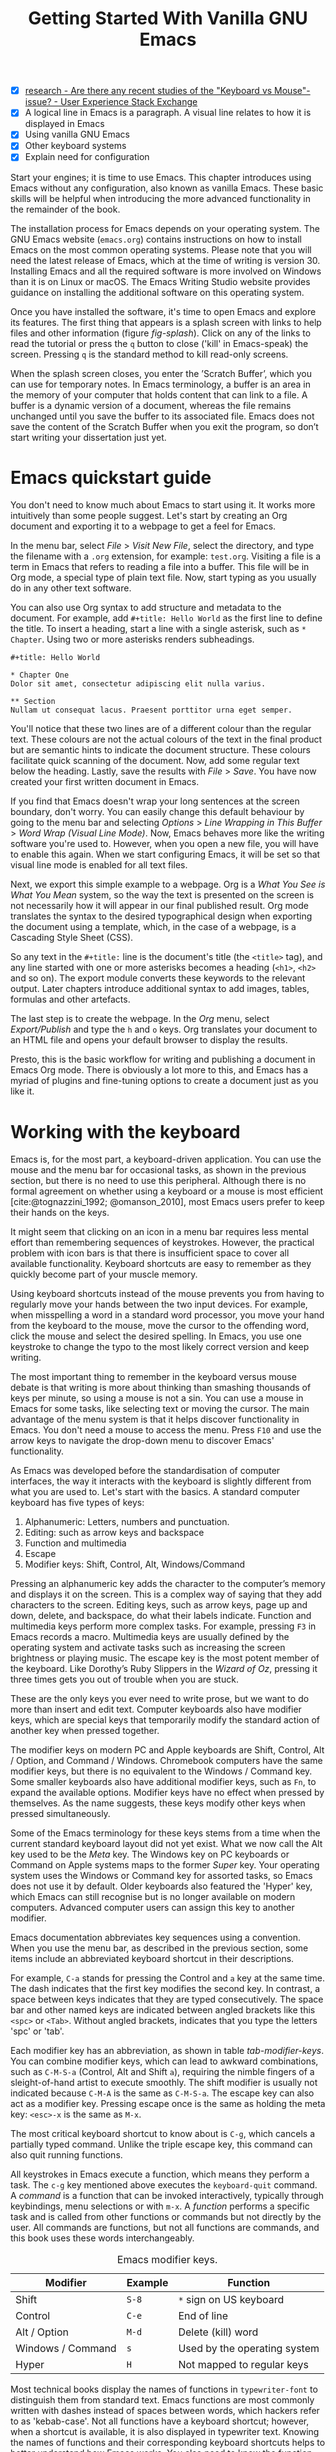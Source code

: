 #+title: Getting Started With Vanilla GNU Emacs
#+bibliography: emacs-writing-studio.bib
#+startup:      content
#+macro:        ews /Emacs Writing Studio/
:NOTES:
- [X] [[https://ux.stackexchange.com/questions/30682/are-there-any-recent-studies-of-the-keyboard-vs-mouse-issue][research - Are there any recent studies of the "Keyboard vs Mouse"-issue? - User Experience Stack Exchange]]
- [X] A logical line in Emacs is a paragraph. A visual line relates to how it is displayed in Emacs
- [X] Using vanilla GNU Emacs
- [X] Other keyboard systems
- [X] Explain need for configuration
:END:

Start your engines; it is time to use Emacs. This chapter introduces using Emacs without any configuration, also known as vanilla Emacs. These basic skills will be helpful when introducing the more advanced functionality in the remainder of the book.

The installation process for Emacs depends on your operating system. The GNU Emacs website (=emacs.org=) contains instructions on how to install Emacs on the most common operating systems. Please note that you will need the latest release of Emacs, which at the time of writing is version 30. Installing Emacs and all the required software is more involved on Windows than it is on Linux or macOS. The Emacs Writing Studio website provides guidance on installing the additional software on this operating system.

Once you have installed the software, it's time to open Emacs and explore its features. The first thing that appears is a splash screen with links to help files and other information (figure [[fig-splash]]). Click on any of the links to read the tutorial or press the =q= button to close ('kill' in Emacs-speak) the screen. Pressing =q= is the standard method to kill read-only screens.

When the splash screen closes, you enter the ’Scratch Buffer’, which you can use for temporary notes. In Emacs terminology, a buffer is an area in the memory of your computer that holds content that can link to a file. A buffer is a dynamic version of a document, whereas the file remains unchanged until you save the buffer to its associated file. Emacs does not save the content of the Scratch Buffer when you exit the program, so don’t start writing your dissertation just yet.

#+caption: Emacs 29.1 splash screen.
#+name: fig-splash
#+attr_html:  :title Emacs 29 splash screen :alt Emacs 29 splash screen :width 500
#+attr_latex: :width 0.67\textwidth
#+attr_org:   :width 200
[[file:images/splash-screen.png]]

* Emacs quickstart guide
:PROPERTIES:
:CUSTOM_ID: sec-quickstart
:END:
You don't need to know much about Emacs to start using it. It works more intuitively than some people suggest. Let's start by creating an Org document and exporting it to a webpage to get a feel for Emacs.

In the menu bar, select /File/ > /Visit New File/, select the directory, and type the filename with a =.org= extension, for example: =test.org=. Visiting a file is a term in Emacs that refers to reading a file into a buffer. This file will be in Org mode, a special type of plain text file. Now, start typing as you usually do in any other text software.

You can also use Org syntax to add structure and metadata to the document. For example, add =#+title: Hello World= as the first line to define the title. To insert a heading, start a line with a single asterisk, such as =* Chapter=. Using two or more asterisks renders subheadings.

#+begin_example
#+title: Hello World

,* Chapter One
Dolor sit amet, consectetur adipiscing elit nulla varius.

,** Section
Nullam ut consequat lacus. Praesent porttitor urna eget semper.
#+end_example

You'll notice that these two lines are of a different colour than the regular text. These colours are not the actual colours of the text in the final product but are semantic hints to indicate the document structure. These colours facilitate quick scanning of the document. Now, add some regular text below the heading. Lastly, save the results with /File/ > /Save/. You have now created your first written document in Emacs. 

If you find that Emacs doesn't wrap your long sentences at the screen boundary, don't worry. You can easily change this default behaviour by going to the menu bar and selecting /Options/ > /Line Wrapping in This Buffer/ > /Word Wrap (Visual Line Mode)/. Now, Emacs behaves more like the writing software you're used to. However, when you open a new file, you will have to enable this again. When we start configuring Emacs, it will be set so that visual line mode is enabled for all text files.

Next, we export this simple example to a webpage. Org is a /What You See is What You Mean/ system, so the way the text is presented on the screen is not necessarily how it will appear in our final published result. Org mode translates the syntax to the desired typographical design when exporting the document using a template, which, in the case of a webpage, is a Cascading Style Sheet (CSS).

So any text in the =#+title:= line is the document's title (the =<title>= tag), and any line started with one or more asterisks becomes a heading (=<h1>=, =<h2>= and so on). The export module converts these keywords to the relevant output. Later chapters introduce additional syntax to add images, tables, formulas and other artefacts.

The last step is to create the webpage. In the /Org/ menu, select /Export/Publish/ and type the =h= and =o= keys. Org translates your document to an HTML file and opens your default browser to display the results.

Presto, this is the basic workflow for writing and publishing a document in Emacs Org mode. There is obviously a lot more to this, and Emacs has a myriad of plugins and fine-tuning options to create a document just as you like it.

* Working with the keyboard
:PROPERTIES:
:ID:       05c7b9b6-ba2a-40e6-9123-fba7916d80a8
:END:
Emacs is, for the most part, a keyboard-driven application. You can use the mouse and the menu bar for occasional tasks, as shown in the previous section, but there is no need to use this peripheral. Although there is no formal agreement on whether using a keyboard or a mouse is most efficient [cite:@tognazzini_1992; @omanson_2010], most Emacs users prefer to keep their hands on the keys.

It might seem that clicking on an icon in a menu bar requires less mental effort than remembering sequences of keystrokes. However, the practical problem with icon bars is that there is insufficient space to cover all available functionality. Keyboard shortcuts are easy to remember as they quickly become part of your muscle memory.

Using keyboard shortcuts instead of the mouse prevents you from having to regularly move your hands between the two input devices. For example, when misspelling a word in a standard word processor, you move your hand from the keyboard to the mouse, move the cursor to the offending word, click the mouse and select the desired spelling. In Emacs, you use one keystroke to change the typo to the most likely correct version and keep writing.

The most important thing to remember in the keyboard versus mouse debate is that writing is more about thinking than smashing thousands of keys per minute, so using a mouse is not a sin. You can use a mouse in Emacs for some tasks, like selecting text or moving the cursor. The main advantage of the menu system is that it helps discover functionality in Emacs. You don't need a mouse to access the menu. Press =F10= and use the arrow keys to navigate the drop-down menu to discover Emacs' functionality.

As Emacs was developed before the standardisation of computer interfaces, the way it interacts with the keyboard is slightly different from what you are used to. Let's start with the basics. A standard computer keyboard has five types of keys:

1. Alphanumeric: Letters, numbers and punctuation.
2. Editing: such as arrow keys and backspace
3. Function and multimedia
4. Escape
5. Modifier keys: Shift, Control, Alt, Windows/Command

Pressing an alphanumeric key adds the character to the computer’s memory and displays it on the screen. This is a complex way of saying that they add characters to the screen. Editing keys, such as arrow keys, page up and down, delete, and backspace, do what their labels indicate. Function and multimedia keys perform more complex tasks. For example, pressing =F3= in Emacs records a macro. Multimedia keys are usually defined by the operating system and activate tasks such as increasing the screen brightness or playing music. The escape key is the most potent member of the keyboard. Like Dorothy’s Ruby Slippers in the /Wizard of Oz/, pressing it three times gets you out of trouble when you are stuck.

These are the only keys you ever need to write prose, but we want to do more than insert and edit text. Computer keyboards also have modifier keys, which are special keys that temporarily modify the standard action of another key when pressed together.

The modifier keys on modern PC and Apple keyboards are Shift, Control, Alt / Option, and Command / Windows. Chromebook computers have the same modifier keys, but there is no equivalent to the Windows / Command key. Some smaller keyboards also have additional modifier keys, such as =Fn=, to expand the available options. Modifier keys have no effect when pressed by themselves. As the name suggests, these keys modify other keys when pressed simultaneously.

Some of the Emacs terminology for these keys stems from a time when the current standard keyboard layout did not yet exist. What we now call the Alt key used to be the /Meta/ key. The Windows key on PC keyboards or Command on Apple systems maps to the former /Super/ key. Your operating system uses the Windows or Command key for assorted tasks, so Emacs does not use it by default. Older keyboards also featured the 'Hyper' key, which Emacs can still recognise but is no longer available on modern computers. Advanced computer users can assign this key to another modifier.

Emacs documentation abbreviates key sequences using a convention. When you use the menu bar, as described in the previous section, some items include an abbreviated keyboard shortcut in their descriptions.

For example, =C-a= stands for pressing the Control and =a= key at the same time. The dash indicates that the first key modifies the second key. In contrast, a space between keys indicates that they are typed consecutively. The space bar and other named keys are indicated between angled brackets like this =<spc>= or =<Tab>=. Without angled brackets, indicates that you type the letters 'spc' or 'tab'.

Each modifier key has an abbreviation, as shown in table [[tab-modifier-keys]]. You can combine modifier keys, which can lead to awkward combinations, such as =C-M-S-a= (Control, Alt and Shift =a=), requiring the nimble fingers of a sleight-of-hand artist to execute smoothly. The shift modifier is usually not indicated because =C-M-A= is the same as =C-M-S-a=. The escape key can also act as a modifier key. Pressing escape once is the same as holding the meta key: =<esc>-x= is the same as =M-x=.

The most critical keyboard shortcut to know about is =C-g=, which cancels a partially typed command. Unlike the triple escape key, this command can also quit running functions.
#+begin_export latex
\newpage
#+end_export

All keystrokes in Emacs execute a function, which means they perform a task. The =c-g= key mentioned above executes the  ~keyboard-quit~ command. A /command/ is a function that can be invoked interactively, typically through keybindings, menu selections or with =m-x=. A /function/ performs a specific task and is called from other functions or commands but not directly by the user. All commands are functions, but not all functions are commands, and this book uses these words interchangeably.

#+caption: Emacs modifier keys.
#+name: tab-modifier-keys
#+attr_latex: 
| Modifier          | Example | Function                     |
|-------------------+---------+------------------------------|
| Shift             | =S-8=     | =*= sign on US keyboard        |
| Control           | =C-e=     | End of line                  |
| Alt / Option      | =M-d=     | Delete (kill) word           |
| Windows / Command | =s=       | Used by the operating system |
| Hyper             | =H=       | Not mapped to regular keys   |

Most technical books display the names of functions in ~typewriter-font~ to distinguish them from standard text. Emacs functions are most commonly written with dashes instead of spaces between words, which hackers refer to as 'kebab-case'. Not all functions have a keyboard shortcut; however, when a shortcut is available, it is also displayed in typewriter text. Knowing the names of functions and their corresponding keyboard shortcuts helps to better understand how Emacs works. You also need to know the function name because keyboard shortcuts can change as they are fully configurable.

But wait, there is more. Emacs also uses prefix keys. When you press these, the system will wait for further input. For example, =C-x C-f= means that you first press Control and =x= and then Control and =f=, the default sequence for finding (opening or creating) a file with the ~find-file~ command.

After pressing a prefix key, Emacs displays it at the bottom of the screen (the echo area), awaiting further input. When you enter the next key, it is either another prefix, or you have completed the key chord. The length of key sequences is theoretically unlimited, but are usually not more than three or four keys in practice. The standard prefix keys are:

#+begin_export latex
\newpage
#+end_export
- =C-x=: Used for built-in Emacs commands
- =C-c=: Used by Emacs packages
- =C-h=: Help functions
- =M-x=: Execute commands

If you like to know what shortcuts are available after a prefix key, then use =C-h= after the prefix. For example, =C-c C-h= opens a new buffer with a list of all available shortcuts that start with =C-c=. The names of the commands can be cryptic. Click on the function name to view its help file. In Emacs, help is always around the corner.

#+caption:         Cover of the 1981 version of the Emacs manual.
#+name:       fig-emacs1981
#+attr_org:   :width 300
#+attr_latex: :width 0.4\textwidth
#+attr_html:  :title Cover of the 1981 version of the Emacs manual. :width 300
[[file:images/emacs-manual-1981-cover.png]]

Due to Emacs's ancient roots, it does not comply with the Common User Access (CUA) standard for user interfaces [cite:@berry_1988]. This standard defines the familiar keyboard shortcuts such as =C-c= and =C-x= to copy or cut something to the clipboard. Emacs uses these keys as prefixes or different functionality. You can configure Emacs to recognise these common keyboard shortcuts, but EWS sticks to the default behaviour.

One more prefix key needs mentioning. Some commands have alternative states, meaning the same function can have different outcomes. You activate an alternative state by adding =C-u= (the universal argument) before the regular key sequence. Emacs repeats the action four times when a function does not have an alternative state for the universal argument. So, using =C-u <up>= moves the cursor up four lines. Using a double universal argument makes it sixteen, and so on. When typing =C-u C-u C-u #=, Emacs inserts 64 (4^3) hashtag symbols. You can also repeat keystrokes by adding a number after Control or Alt repeats the next keystroke. For example, =M-80 -= adds eighty dashes to your text.

This detailed description of how Emacs uses the keyboard might dazzle you. The cover of the 1981 version of the Emacs manual even suggested that Emacs is best used by aliens with unearthly nimble fingers (Figure [[fig-emacs1981]]). Don’t worry; by the time you complete this book, you will play your keyboard like a piano virtuoso. 

* Issuing commands
:PROPERTIES:
:CUSTOM_ID: sec-commands
:END:
The modifier and prefix keys provide an abundance of shortcuts to issue commands to Emacs, but the number of keys is not unlimited, so some commands don't have a shortcut. When a command is without a keybinding, you can provide your own; just be careful not to create conflicts with existing shortcuts, as explained in the Appendix. This book always displays both the default or EWS keyboard shortcut and the command name.

Functions without a keybinding need to be called by name. The standard way to execute commands is to use =M-x= and then type the command name and the Return/Enter key (=<Ret>=). When you type =M-x=, the bottom of the screen (the minibuffer) shows =M-x=, waiting for further instructions. The minibuffer is where you enter input and instructions. For example, type =M-x tetris <Ret>= to play Tetris. Don't get too distracted; simply press =q= a few times to exit the game and return to your work. Experimental research suggests that prolonged Tetris play can affect your dreams [cite:@stickgold_2000].

Typing the full function name every time is too much work for those who seek ultimate efficiency. The minibuffer completion system helps you find the commands you seek. When typing a partial function or file name, you can hit the Tab key. Emacs will display completion candidates in the minibuffer. For example, to implement line-wrapping in a text file you execute the ~visual-line-mode~ function by typing =M-x visu <Tab>=.

To see how this completion works, use the Tab key after each letter you type into the minibuffer. You will notice that Emacs narrows the completion candidates as you get closer to your desired selection until there is only one option. This principle also works with variable names and filenames. The Tab key is your secret weapon to help you remember and discover functions, variables, file names, buffer names and other selection candidates. You can access the menu and toolbars using the mouse, but they only contain a limited selection of the available functionality, as the screen is not large enough to accommodate all of them.

The remainder of this book only mentions the names of commands without adding the =M-x= and =<Ret>= parts. When the text suggests using a function or command called ~example-command~, you do so with =M-x example-command <Ret>=. Any available keyboard shortcuts are also indicated, in which case you can use the short way to access the function.

* Major and minor modes
Emacs is a versatile tool that accomplishes specialised tasks through editing modes that alter the basic behaviour. An editing mode can be a major or minor mode. A major mode is like opening an app within the Emacs environment, just like you open an app on your phone. The most popular major mode is Org, which provides a writing and publication system. Org is the major mode discussed throughout this book.

A more quirky Emacs mode is Artist mode. This tool enables you to create plain text drawings using the mouse and keyboard. Go ahead and try, issue the ~artist-mode~ command, and start drawing with the mouse. You can find out more about how to use the Artist package through the built-in help system with =C-h P artist=.

All major modes share the same underlying Emacs functionality, such as copying and pasting (killing and yanking) and opening files, but they add specialised tasks, for example exporting to a webpage. A major mode determines the core functionality for an open buffer. A buffer is the part of the memory that holds the text you are working on or other content. Each buffer has one major mode, and each major mode has its own distinct functionality, including specific key bindings and drop-down menus. 

Minor modes provide further functionality, such as spell-checking, text completion or displaying line numbers. A minor mode is an auxiliary program that enhances the functionality of a major mode. While each buffer has only one major mode, a buffer can have several minor modes. 

In many cases, Emacs recognises the major mode based on the file extension. All Org files end in =.org=, so Emacs automatically enables Org mode when opening such a file. The name of the major mode is displayed in the line below the window. Minor modes must be explicitly enabled, either for a specific buffer, globally for all buffers, or hooked to a major mode.

As an exercise to understand these principles, open the =test.org= file created in the first section of this chapter using =C-x C-f=. You will note that the title and headings are marked in a different colour and that a new option is available in the menu bar. Now save this file under a new name (=test.txt=) with =C-x C-w= (~write-file~). The buffer is no longer an Org file but a plain text file. The buffer changes as the title and headings are no longer coloured. Additionally, the Org option in the menu bar is unavailable, and the line below the open buffer now displays 'text' instead of 'Org'. To go back to Org, you issue the ~org-mode~ command.

The available keyboard shortcuts (the keymaps) and drop-down menus depend on the major and minor modes that are active at the time. Some keymaps are global and apply to the whole of Emacs. Other maps are specific to a mode. Unless a mode overrides it, some shortcuts remain the same for all modes. Packages can modify or add shortcuts, depending on the required functionality. A shortcut like =C-c C-c= is used by different modes for different actions, depending on the context in which it is used.

* Opening and saving files
Opening files in Emacs is called 'visiting a file' and uses the ~find-file~ function (=C-x C-f=). So effectively, finding, opening and visiting a file have the same effect. Emacs opens the file and displays its contents in the buffer, ready for writing and editing. When you type a name that does not yet exist, Emacs creates a new file. If you open a directory, Emacs displays the contents of that folder in the Emacs file manager (The Directory Editor or 'Dired' (see chapter [[#chap-admin]]). Alternatively, you can open a file with the toolbar icon or through the menu bar.

Emacs asks you to select a file or folder in the minibuffer. Typing the complete path to the file you seek would be tedious, so Emacs assists with auto-completion, explained in section [[#sec-commands]]. Please note that file paths in Emacs use forward slashes and not backslashes, as is the case in Windows (=C:/Users/Freud/= and not =C:\Users\Freud\=).

When finding a file, Emacs starts in the folder of the currently active buffer. You can remove the text before the cursor to move to higher levels in the directory tree. You don't have to remove all subdirectories. To find a file in your home directory, ignore the current text in the minibuffer and type a tilde followed by forward slash (=~/=) and =<Tab>=. To start searching in the root folder of your drive, type two forward slashes (=//=). On a Windows computer, the best method is to type the drive letter, followed by a colon and a slash (=c:/=). When you hit the =Tab= key twice, all the available files and folders appear in the minibuffer.

Please create a new file (=C-x C-f=) to get some practice and start writing into the buffer. After you have added some text, you should save your work to the file. The contents of the file stays the same until you save the buffer. After you complete your edits, =C-x C-s= saves the buffer to its associated file. To save a buffer under a new name, you can use =C-x C-w= (table [[tab-files]]). You can see whether a buffer is different from the associated file in the mode line. If it contains two asterisks at the start, then your file needs saving. Two dashes indicate that the content of the file is identical to the buffer.

#+caption: Most commonly used file functions.
#+name: tab-files
| Keystroke | Function          | Description                               |
|-----------+-------------------+-------------------------------------------|
| =C-x C-f=   | ~find-file~         | Find (open or create) a file              |
| =C-x C-s=   | ~save-buffer~       | Save the current buffer        |
| =C-x C-w=   | ~write-file~         | Write current buffer (Save as)   |

* Buffers, frames and windows
:PROPERTIES:
:CUSTOM_ID: sec-windows
:END:
When opening Emacs, the software runs within a frame (figure [[fig-frame]]). This might sound confusing because a frame is often referred to as a window in most operating systems. To confuse matters further, you can divide an Emacs frame into windows. You can also open multiple frames on a desktop, for example, one on each monitor.

The default Emacs screen features a menu bar at the top and a toolbar with icons immediately below it. The windows start below the toolbar. Each window contains a buffer, which includes text, a user interface or output from functions. The mode line below each window displays the name of the buffer or its associated file, as well as other metadata. Each frame has an echo area at the bottom, where Emacs displays feedback. Echo is a computer science term referring to the display of information, such as error messages and other feedback. The bottom of the screen also contains the minibuffer, an expandable section where Emacs seeks your input when, for example, selecting a buffer or a file.

#+caption: Emacs frame with three windows, a Dired buffer, image buffer and Org buffer.
#+attr_org: :width 300
#+attr_html: :alt Emacs frame with three windows :title Emacs frame with three windows :width 80%
#+attr_latex: :width 1\textwidth
#+name: fig-frame
[[file:images/emacs-frame-components.png]]

Like any writing software, you are working on the version in memory (the buffer), and the previous version is on disk (the file). You can have multiple buffers open simultaneously, allowing you to easily switch between them. The active buffer is the one you are currently working on. The names of special buffers, such as =*Messages*=, are surrounded by asterisks. These types of buffers are not linked to a file.

Emacs is highly stable, and some users have hundreds of open buffers because they rarely need to restart the program. The =C-x b= shortcut (~switch-to-buffer~) selects another buffer as the active one. With the =C-x left= and =C-x right= key sequences (~previous-buffer~ and ~next-buffer~), you can move between buffers in chronological activation order.

By default, a frame has one window. You can split the current window horizontally (~split-window-below~) or vertically (~split-window-right~) by pressing =C-x 2= or =C-x 3=. The =C-x 0= shortcut (~delete-window~) removes your current window, but the buffer stays in memory, and =C-x 1= removes all windows except the one the cursor is currently in (~delete-other-windows~), so the current buffer encompasses the whole frame. To move between windows, use the =C-x o= shortcut (~other-window~). This function cycles through the available windows.
#+begin_export latex
\newpage
#+end_export

When splitting a window vertically, the same buffer appears twice. Each window can have its own cursor position so you can easily refer to other parts of your writing without jumping around and losing focus. Activating ~follow-mode~ flows the text of the buffer so windows that hold this buffer become columns of the same document. When the cursor moves below the bottom of the left window, it appears again in the right window, so all windows share one cursor. To deactivate follow mode, rerun the same function.

#+caption: Buffer and window functions.
#+name: tab-buffers-windows
| Keystroke   | Function             | Description                              |
|-------------+----------------------+------------------------------------------|
| =C-x b=       | ~switch-to-buffer~     | Select another buffer                    |
| =C-x <left>=  | ~previous-buffer~      | Move to the previous active buffer       |
| =C-x <right>= | ~next-buffer~          | Move to the next active buffer           |
| =C-x 0=       | ~delete-window~        | Delete the current window                |
| =C-x 1=       | ~delete-other-windows~ | Delete all other windows  |
| =C-x 2=       | ~split-window-below~   | Split current window horizontally    |
| =C-x 3=       | ~split-window-right~   | Split current window vertically      |
| =C-x o=     | ~other-window~       | Move to next window                  |
|             | ~follow-mode~        | Show buffer over multiple windows |

* Finding help
Emacs has an extensive built-in help system with different ways to access information, accessible with the =C-h= prefix key. The complete Emacs manual is available with =C-h r= (~info-emacs-manual~). This manual opens in Info mode, which is a specialised mode for manuals. The full Emacs manual is not bedtime reading but rather a pool of knowledge to dip into when the need arises. The =g= key lets you jump to a chapter or section of the text (~Info-goto-node~), using minibuffer completion discussed earlier. For example, =C-h r g help <Ret>= takes you to the part of the manual about the help system.

When reading a manual in the info system, the space bar scrolls the screen up, so you can walk through the manual page by page (~Info-scroll-up~). The backspace button or =S-<spc>= returns you to the previous screen (~Info-scroll-down~). The manual contains hyperlinks in the table of contents and sprinkled throughout the text. You can click on these with the mouse or press the Enter key when the cursor is on the link. To jump to the previous or the next chapter, you can use ~Info-up~ and ~Info-down~ functions bound to =u= and =d=. If you are looking for something specific, then ~Info-search~ (=s=) lets you find specific terms. As always, =q= quits the screen.

Some packages in Emacs have their own manuals. You can view a list of the available manuals with =C-h R= (~info-display-manual~). Additionally, you can use minibuffer completion to find a manual here. You can read these manuals the same way as described in the previous paragraph.

Not all Emacs packages have an extensive manual. Another method for finding information about a package is the ~describe-package~ function (=C-h P=), which extracts information from the source code that describes the package.

The help system also has other commands to find more specific descriptions. If you want to find out which command binds a particular shortcut, use =C-h k= and enter the key sequence. Emacs displays a message at the bottom of the screen when you enter a key sequence that has no associated function, e.g., "=C-c k= is undefined". To find out more about a variable, use =C-h v= (~describe-variable~) and type its name. And to learn more about a command, use =C-h x= (~describe-command~). A popup window describes the relevant variable or command, which you can close with =q=.

The remainder of the book provides regular references to the relevant parts of the Emacs help system for readers who would like to know more details about the system. You don't need to read the manuals end-to-end because this book contains everything you need to know to get started as an Emacs author. The references to Emacs documentation are for people interested in learning more details about how the software works.

* Writing in Emacs
:PROPERTIES:
:CUSTOM_ID: sec-text-mode
:END:
You now know enough to start writing more complex documents. Either visit an existing plain text file or create a new one and start typing. To be fully productive, you need to understand some of the basic principles of Text mode, the foundational major mode for writing prose. The Emacs documentation describes text mode as the mode for writing text for humans, in contrast to Prog mode, which is for writing code that computers read. Text mode forms the foundation for all other prose formats, such as Org, Markdown or Fountain. This means that all major modes for authors use the same basic functionality for writing. When you enable Org, text mode is also automatically enabled. 

This section summarises the most common commands for writing text. The Emacs manual provides a detailed description of all functionality relevant to writing human languages, which you can read with =C-h r g basic= and =C-h r g text=.

** Moving around a buffer
Emacs documentation sometimes refers to the cursor as 'point'. The cursor is the character displayed on the screen (a line or a box), and the point indicates where the next typed character will appear. Point is more critical when you write Emacs functions, so this book focuses on the cursor, as that is where the writing action happens.

In addition to the standard methods for moving around a buffer, Emacs provides additional functionality to help you navigate your manuscript. For example, typing =C-p= (~previous-line~) does the same as the =<up>= key (table [[tab-moving]]). Some people prefer these keys so their hands stay in the default position for fast touch-typing. 

#+caption: Moving around a buffer in Emacs.
#+name: tab-moving
| Keystroke      | Function               | Direction       |
|----------------+------------------------+-----------------|
| =C-b=, =<left>=    | ~left-char~              | Left            |
| =C-f=, =<right>=   | ~right-char~             | Right           |
| =C-p=, =<up>=      | ~previous-line~          | Up              |
| =C-n=, =<down>=    | ~next-line~              | Down            |
| =M-b=, =C-<left>=  | ~backward-word~          | Previous word   |
| =M-f=, =C-<right>= | ~forward-word~           | Next word       |
| =C-v=, =<pagedown= | ~scroll-down-command~    | Scroll down     |
| =M-v=, =<pageup>=  | ~scroll-up-command~      | Scroll up       |
| =C-a=, =<home>=    | ~move-beginning-of-line~ | Start of line   |
| =C-e=, =<end>=     | ~move-end-of-line~       | End of line     |
| =M-<=, =C-<home>=  | ~beginning-of-buffer~    | Start of buffer |
| =M->=, =C-<end>=   | ~end-of-buffer~          | End of buffer   |

Getting lost in a sea of words on your screen is easy. Some simple keystrokes can help you focus your eyes quickly. Keying =C-l= (~recenter-top-bottom~) moves the line that your cursor is on to the centre of the screen. If you repeat this keystroke, the cursor will move to the top of the screen. If you perform this action three times consecutively, the cursor will move to the bottom of the screen.

You will occasionally need to move from one part of a document to another and then want to jump back to where you came from but lose your place. You can do this more efficiently by setting a mark.

A mark is a bookmark for a position (point) within your text. Setting a mark is like dropping a pin on a map. You can set a mark to remember a place you want to jump to, which is incredibly handy when editing large files. You set a mark with =C-<spc> C-<spc>= (~set-mark-command~), which stores the cursor's current location in the mark ring. The mark ring is the sequence of marks for the current buffer. You can now move to another part of your document and edit or read what you need. You jump back to the previous mark with =C-u C-<spc>=. While =C-<spc>= (~set-mark~) stores the current location in the mark ring, adding a universal argument extracts that position and jumps the cursor to it. Repeatedly pressing =C-u C-<spc>= moves through all the marks stored in the ring. If you reach the first stored value, you return to the last one, hence the name "mark ring".

** Search and replace
:PROPERTIES:
:CUSTOM_ID: sec-search
:END:
While jumping around the text with arrow keys and other functionality is excellent, sometimes you know exactly what you need. The search and replace functionality in Emacs is powerful, and this section only scratches the surface of its capabilities.

Emacs' most common search method is incremental search (~isearch-forward~). An incremental search (=C-s=) begins as soon as you type the first character of the search term. As you type the search query, Emacs shows you where it finds this sequence of characters. Repeatedly pressing =C-s= steps through the matches in the buffer. When you identify the place you want, you can terminate the search with =C-g=, and the cursor returns to its original location. The Enter or Return key stops the cursor at its current location, allowing you to edit the text.

The =C-s= shortcut searches incrementally from the cursor. You cycle through the search results by repeatedly pressing =C-s=. Using =C-r= (~isearch-backward~) searches the text before the cursor. Emacs saves search terms in the search ring. Typing =C-s C-s= recycles the previous search term. Using =M-p= and =M-n= lets you scroll through previous search terms in the ring.

To search and replace text in a buffer, use =M-%= (~query-replace~). This function highlights all instances of the text to be replaced and provides a range of options at each instance. Type space or =y= to replace the marked match and =delete= or =n= to skip to the next one. The exclamation mark replaces all instances without further confirmation. If something goes wrong, use =u= to undo the most recent change or =U= to undo all changes made in this search. The enter key or =q= quits the replacement process. More options are available, which you can glean by hitting the question mark.

** Copy and paste text
Writing is fun, but sometimes it is more efficient to copy something you wrote previously or copy text from somebody else (referenced, of course), or perhaps even text generated with a language model. The system for copying and pasting text works differently from modern systems but with significantly more power.

To select (mark in Emacs speak) a piece of text, you first set a mark with =C-<spc>= and then move the cursor to highlight the desired section. To select a complete paragraph, use the =M-h= key. In a plain text context, a paragraph is a line of text separated by blank lines. Repeatedly pressing =M-h= selects subsequent sections. Using =C-x h= selects all text in a buffer, and =C-g= nullifies any selection. Once the text is marked, you can act on it by deleting, copying, or moving it. In some modes, you can select with the shift and arrow keys, but this functionality is disabled in Org because these keys activate other features. 

The modern craft analogues of copy, cut and paste were coined by Harry Tesler in 1974 [cite:@tesler_2012]. Emacs terminology is more prosaic. Copying a text is the same as saving it to the 'kill-ring' and yanking a text retrieves it from that seemingly bleak location.

While the clipboard in most systems only retains the last entry, the kill ring provides access to your 'killing spree'. In other words, Emacs stores a history of all text you copy and cut from a buffer to the kill ring. The default length of this history is sixty entries. Once the kill ring is full, the oldest item vanishes.

The kill commands copy or move text to the kill ring. The two yank commands copy an entry from the kill ring to the current buffer. The ~yank-pop~ (=M-y=) command cycles through the contents of the kill ring so you can access the history. Table [[tab-kill-yank]] lists the keyboard shortcuts for copying and moving text from and to the kill ring.

#+caption: Copying and pasting in Emacs.
#+name: tab-kill-yank
| Keystroke | Function       | Description                                                  |
|-----------+----------------+--------------------------------------------------------------|
| =M-w=       | ~kill-ring-save~ | Copy selection to the kill ring                            |
| =C-w=       | ~kill-region~    | Move selection to the kill ring                            |
| =C-y=       | ~yank~           | Insert the most recent kill ring entry to the buffer    |
| =M-y=       | ~yank-pop~       | Replace yanked text with kill ring entry |

** Correcting mistakes
:PROPERTIES:
:CUSTOM_ID: sec-mistakes
:END:
An ancient Roman proverb tells us that it is human to make mistakes (/Errare humanum est/), but to keep making them is diabolical. Emacs does not care about these sensibilities and provides ample options to let you correct your digressions. The most convenient aspect of electronic writing is that it is easy to change your mind or correct a mistake without resorting to correction fluids or other archaic methods. A series of editing commands are available to modify text and fix your typos (table [[tab-deletion]]). Commands that start with =kill-= store the deleted text on the kill ring so you can yank the deleted text back into the buffer if needed.

#+caption: Emacs deletion commands.
#+name: tab-deletion
| Keystroke       | Function             | Action                         |
|-----------------+----------------------+--------------------------------|
| =C-d=, =<delete>=   | ~delete-char~          | Delete character after point   |
| =<backspace>=     | ~delete-backward-char~ | Delete character before point  |
| =C-x C-o=         | ~delete-blank-lines~   | Remove blank lines below point |
| =M-d=, =C-<delete>= | ~kill-word~            | Delete the next word           |
| =C-k=             | ~kill-line~            | Delete to the end of line      |

Besides removing unwanted characters and words, you can also swap their positions. When you accidentally reverse two letters in a word, you can switch their order with the ~transpose-char~ command with the cursor between them (=C-t=). Swapping words is quickly done with the ~transpose-words~ (=M-t=) command.

Emacs can assist you if you make a mistake when capitalising a word. The three commands below change the word under the cursor. If you are in the middle of a word, move first to the start. Adding a negative argument (~M--~, Alt / Option and the minus key) before these commands modify the letters before the cursor. This addition is valuable when you have just finished typing a word and realise it needs to start with a capital letter. Typing =M-- M-c= fixes it for you without jumping around the text or grabbing a mouse.

- =M-l=: Convert following word to lower case (~downcase-word~).
- =M-u=: Convert following word to upper case (~upcase-word~).
- =M-c=: Capitalise the following word (~capitalize-word~).

When you mark a region and would like to change the letter type, then use =C-x C-l= to convert the selected text to lower case (~downcase-region~) and =C-x C-u= for upper case (~upcase-region~). When using these commands for the first time, Emacs warns you because, apparently, they are confusing to new users. Just confirm and save this for future sessions.

The Emacs ~undo~ command is mapped to =C-/=. If you need to undo the step, use =C-?= (~undo-redo~). Emacs behaves differently from other software concerning undoing and redoing edits, which requires some explanation. In standard word processors, previous undo texts are lost if you undo something, make some changes, but then change your mind.

For example, type "Socrates", erase it with =C-<backspace>=, change it to "Plato", and then undo this edit to revert back to Socrates and add some more text. In standard word processors, you cannot return to the state where the text mentioned Plato (State B in Figure [[fig-emacs-undo]]). In Emacs, all previous states are available. You can return to any prior state with consecutive undo commands in Emacs. Subsequent undo and redo commands follow the chain in figure [[fig-emacs-undo]], never losing anything you typed. This behaviour can be confusing, but you will love it after using it for a while because you never lose any edits.

#+begin_src dot :file images/emacs-undo.png
  digraph {
      graph[dpi=300]
      rankdir=LR
      node [fontname=Arial fontsize=10 shape="note"]
      edge [fontname=Courier fontsize=9]
      a1 [label="A\n\"Socrates\""]
      a2 [label="A\n\"Socrates\""]
      b [label="B\n\"Plato\""]
      c [label="C\n\"Socrates and\" ..."]

      a1 -> b [label = "Erase\nand type"]
      b -> a2 [label = "Undo"]
      a2 -> c [label = "Add"]
  }
#+end_src
#+caption: Emacs undo states.
#+name: fig-emacs-undo
#+attr_latex: :width 1\textwidth
#+attr_html: :alt Emacs undo system :title Emacs undo system :width 800
#+RESULTS:
[[file:images/emacs-undo.png]]

Another feature of the Emacs undo system is that it can apply only to a selected region. Let's say that you have just completed the first chapter and have started writing the next one. You then realise that you need to undo some of the edits in chapter one. If you use the ~undo~ function, it will first undo all your work on chapter two before changing the first chapter. You can solve this problem by selecting the relevant region of text in chapter one and then issuing the ~undo~ command over just that region.

** Languages other than English
For the majority of the world, English is not the first language. When you set the keyboard settings in your operating system to another language, Emacs can get confused when using modifier keys. Typing =M-x= on a Ukrainian computer results in the Cyrillic letter Che instead of an x, which Emacs cannot compute.

Emacs supports an extensive range of input methods for typing the wide variety of languages spoken worldwide. To see an overview of the various languages that Emacs supports, run ~view-hello-file~ (=C-h h=). An input method either converts keyboard characters directly or converts a sequence of letters into one character. For example, using one of the methods to type Chinese, you start keying, and a menu appears in the minibuffer, from where you can select the desired character.

To choose an input method for the current buffer, use the ~set-input-method~ command with =C-x <Ret> C-\=, which lets you select the preferred method in the minibuffer. The start of the mode line indicates the current input method in use. You can temporarily disable the chosen method with =C-\=. Using this key again returns you to the previously selected input method.

For more specific information on how to use your keyboard to write another language, use =C-h I=, which runs the ~describe-input-method~ function. To view a list of all available input methods, run the ~list-input-methods~ command, and a new buffer pops up with a long list of the languages of the world. The Emacs manual provides detailed information on the various input methods with =C-h r g input=.

** Modifying the display
:PROPERTIES:
:CUSTOM_ID: sec-display
:END:
The appearance of the buffer on the screen depends on the major mode, theme, configuration, and active packages. You do have some interactive control over the size of the text. To temporarily increase the height of the text in the current buffer, type =C-x C-+=. To decrease the size, type =C-x C--= (~text-scale-adjust~). To restore the default (global) font height, type =C-x C-0=.

The default Text mode in Emacs does not truncate lines like a regular word processor but keeps going until you hit enter. In Emacs, a logical line is a sequence of characters that finishes with a return. A visual line relates to how it is displayed in Emacs. The default setting is that logical lines continue beyond the screen boundary. While this may be useful for writing code, it can be confusing when writing prose.

Emacs has several line-wrapping functions, of which Visual Line Mode is the most useful for writing long-form text. To activate this mode, execute =visual-line-mode=. Doing this whenever working on a buffer can be tedious, and this is where configuration comes in. We need to configure the system to enable line wrapping for all text modes by default.

* Configuring Emacs
:NOTES:
- [X] Principles of configuration
- [X] Basics of Emacs Writing Studio
  - [X] External software requirements
  - [X] Customisation
- [-] Minibuffer completion
:END:
The previous sections explained how to use Emacs in its bare, unconfigured state, more commonly referred to as vanilla Emacs. The software can do anything you need to be an author without any configuration, but that is not ideal.

As a malleable system, Emacs is almost infinitely configurable, so you can make it behave how you see fit. Additionally, Emacs users have shared their configurations and published thousands of packages to enhance functionality. This chapter discusses the principles of configuring Emacs.

While using commercial software is like renting a furnished house, using Emacs is more like owning a house. However, your digital home needs some updates, including fresh paint, new carpets, and furniture, to make it feel like home.

Some systems, such as Doom Emacs, Spacemacs, and SciMax, provide useful starter kits. While these configurations are helpful, they sometimes offer everything but the proverbial kitchen sink. On the other side of the spectrum, you configure your system from scratch, which can become a productivity sink, wading through the myriad of options.

The EWS configuration is a minimal starter kit for authors. EWS provides building blocks that can be modified to suit your preferences. But before installing the EWS configuration, let's first introduce the principles of configuring Emacs.

** The initialisation file
When you start Emacs, it loads the initialisation file, also known as the init file. This file contains Lisp code that loads additional packages and configurations when Emacs starts. You can run Emacs without an init file, but you will undoubtedly want to modify the defaults.

The first time you start Emacs, it will create a configuration folder where the init file resides. This folder also contains the packages you need to personalise your system. Emacs looks for a file called =.emacs=, =.emacs.el= or =init.el=. The dot in front of the file name indicates that it is hidden from view, preventing clutter in your directories. 

** Emacs packages
:PROPERTIES:
:CUSTOM_ID: sec-packages
:END:
The Emacs base system provides extensive functionality, but you can enhance its capability with any of the thousands of packages. Many people develop and share software in Emacs Lisp to enhance or extend the system's capabilities. Developers of these packages mainly distribute them through a public package repository, which are websites that let you easily download and install packages. The two most important ones are:

- ELPA: GNU Emacs Lisp Package Archive --- default archive (=elpa.gnu.org=).
- MELPA: Milkypostman’s Emacs Lisp Package Archive (=melpa.org=).

The primary difference between these two repositories lies in who holds the copyright. The Free Software Foundation holds the copyright for all packages in ELPA. For MELPA packages, the copyright remains with the author. The end result for the user is the same as all packages are licensed as free software. You can explore the list of packages with the ~list-packages~ command.

Packages are constantly updated by their developers. To ensure you get the latest version, use the ~package-upgrade-all~ function. This naming convention might seem counterintuitive, as using ~upgrade-all-packages~ is linguistically clearer. However, the convention for naming Emacs Lisp functions is that the first word is the package name, which in this case is ~package~. This naming convention makes it easy to group functions by package.

** Customising Emacs
:PROPERTIES:
:CUSTOM_ID: sec-custom
:END:
Besides crafting your personal configuration in Emacs Lisp or using a starter kit, Emacs has a customisation menu to configure the system without writing code. Let's assume you want to remove the toolbar from view because you only use the keyboard to issue commands.

Type =M-x customise-variable <Ret> tool-bar-mode= and a new window pops up showing the customisation options for this variable (figure [[fig- customise-variable]]). You can use your mouse to move around the configuration screen. Using =<Tab>= and =S-<Tab>= moves the cursor between screen elements.

#+caption: Customisation screen for =tool-bar-mode=.
#+attr_org: :width 300
#+attr_latex: :width 0.8\textwidth
#+attr_html: :alt Emacs Customise variable :title Customise variable :width 600
#+attr_latex: :width 0.6\textwidth
#+name: fig- customise-variable
[[file:images/customise-variable.png]]

In this case, the variable is a boolean, meaning it can be either true (=t=) or false (=nil=). Note that Lisp does not use false or =f=, but =nil=. In Lisp, an empty variable is the same as a false, and any content (or =t=) is interpreted as 'true'. Emacs documentation often employs a confusing double negative. Setting a variable to 'non-nil' is equivalent to setting it to true. Other variables can require different types of input, such as a drop-down list, tick-boxes or free text.

The =[Apply]= button brings this change into immediate effect, but it will be reset when Emacs is restarted. Clicking =[Apply and Save]= applies the new setting and saves it to the =init.el= file so it is activated next time you restart Emacs. The '=q=' key closes the customisation screen.

Use the ~ customise-group ~ function to see an overview of all parameters that a package provides, and select the one you like to explore. Move the cursor between the available variables with the Tab key and use the Return/Enter key to customise the variable of interest.

Throughout this book, suggestions will be provided for customising variables. Rather than writing Emacs Lisp, you can use the customisation system for a no-code method of configuring Emacs. Whenever this book suggests customising a variable, you need to evaluate the ~customise-variable~ command (=C-c w v=), type the name of the variable, complete the configuration screen and click "Apply and Save".

* Exiting Emacs
Working with Emacs is so much fun you might never want to shut it down. However, all good things come to an end, so we may need to shut down (or kill) Emacs occasionally.

The =C-x C-c= shortcut  (~save-buffers-kill-terminal~) kills the Emacs session, but not before checking for unsaved buffers. There are a few options to ensure you don't lose any unsaved buffers.

This function displays any unsaved files in the echo area and provides options for dealing with each or all of them. The safest option is to key =!= and save all buffers that have changes without any further questions. Use the trusted =C-g= to exit this function without exiting Emacs or losing any text. Using =C-h= displays a help message describing all available options.

* Next steps
If you would like to know more about the basic principles of Emacs, the built-in tutorial is a good start, which you can find with =C-h t=. If you like to see how other people use Emacs, then you can find a lot of informative video content on the internet. 

However, the best way to learn how to use Emacs is not to read about it or watch online videos but to play with it. A good place to find some interesting plain text files to practice with is the Gutenberg Project (=gutenberg.org=).

This book was written and published with the configuration it describes, so it is thoroughly tested in real-life conditions. The GitHub repository for EWS also contains the =documents= folder, which includes the Org source files for this book. You can download these files as an example of a book researched, written and published with Emacs.

#+begin_example
https://github.com/pprevos/emacs-writing-studio
#+end_example

You now understand the basic principles of writing in Emacs. The next chapter explains how to install and use the EWS configuration, which installs a range of specialised packages for authors.

